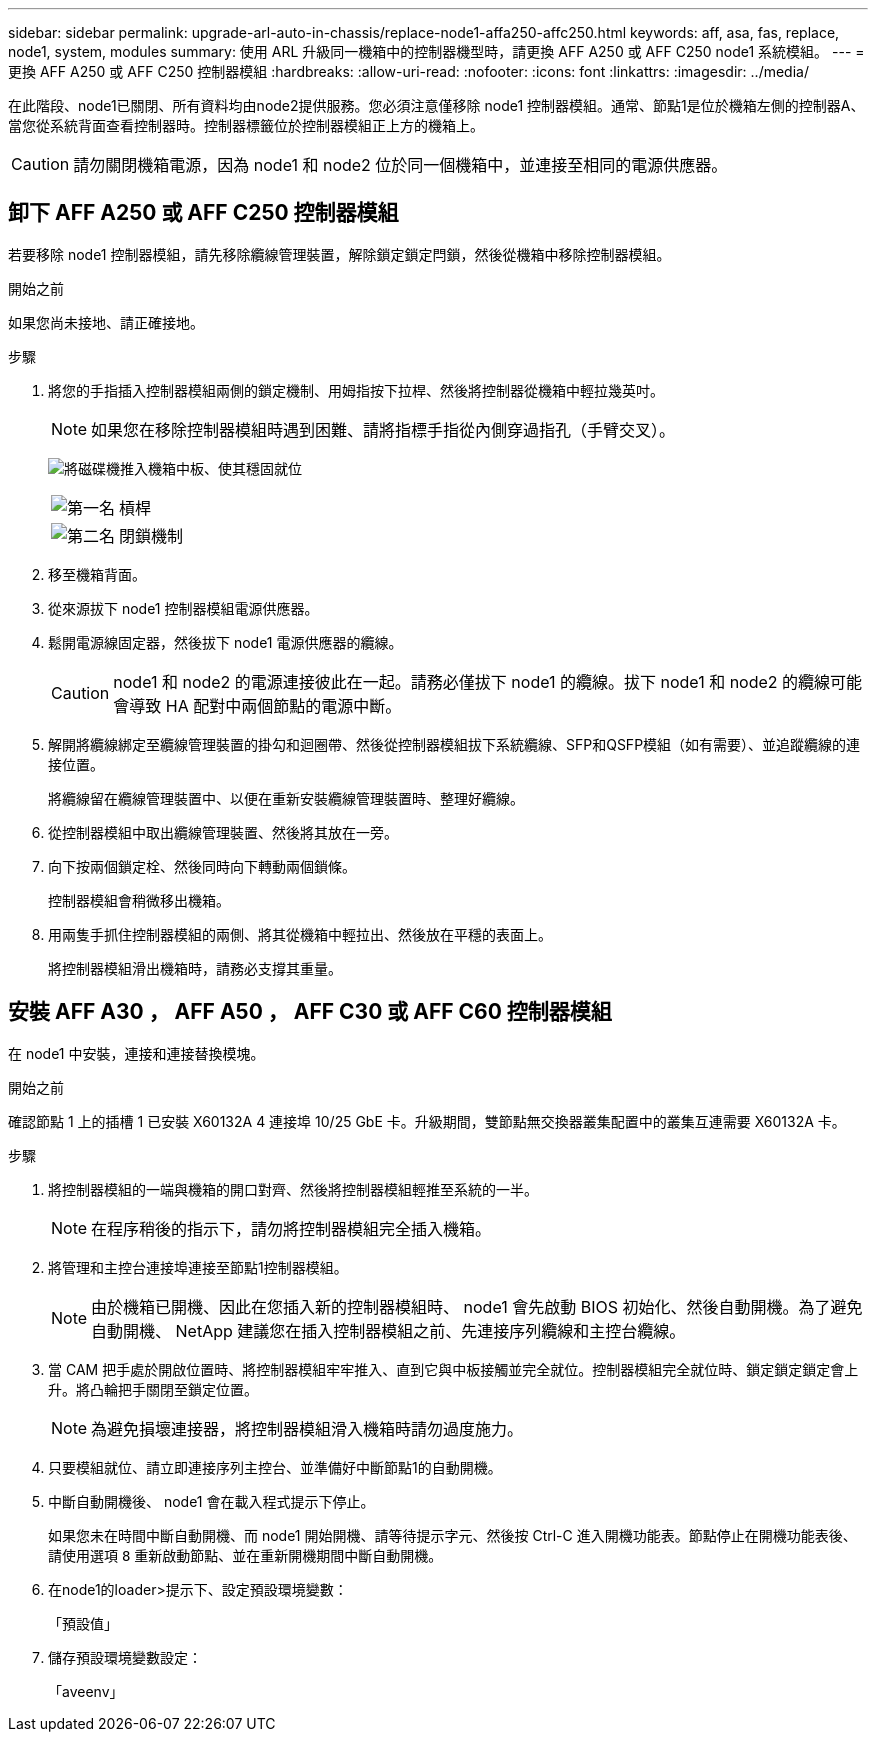 ---
sidebar: sidebar 
permalink: upgrade-arl-auto-in-chassis/replace-node1-affa250-affc250.html 
keywords: aff, asa, fas, replace, node1, system, modules 
summary: 使用 ARL 升級同一機箱中的控制器機型時，請更換 AFF A250 或 AFF C250 node1 系統模組。 
---
= 更換 AFF A250 或 AFF C250 控制器模組
:hardbreaks:
:allow-uri-read: 
:nofooter: 
:icons: font
:linkattrs: 
:imagesdir: ../media/


[role="lead"]
在此階段、node1已關閉、所有資料均由node2提供服務。您必須注意僅移除 node1 控制器模組。通常、節點1是位於機箱左側的控制器A、當您從系統背面查看控制器時。控制器標籤位於控制器模組正上方的機箱上。


CAUTION: 請勿關閉機箱電源，因為 node1 和 node2 位於同一個機箱中，並連接至相同的電源供應器。



== 卸下 AFF A250 或 AFF C250 控制器模組

若要移除 node1 控制器模組，請先移除纜線管理裝置，解除鎖定鎖定閂鎖，然後從機箱中移除控制器模組。

.開始之前
如果您尚未接地、請正確接地。

.步驟
. 將您的手指插入控制器模組兩側的鎖定機制、用姆指按下拉桿、然後將控制器從機箱中輕拉幾英吋。
+

NOTE: 如果您在移除控制器模組時遇到困難、請將指標手指從內側穿過指孔（手臂交叉）。

+
image:drw_a250_pcm_remove_install.png["將磁碟機推入機箱中板、使其穩固就位"]

+
[cols="20,80"]
|===


 a| 
image:black_circle_one.png["第一名"]
| 槓桿 


 a| 
image:black_circle_two.png["第二名"]
| 閉鎖機制 
|===
. 移至機箱背面。
. 從來源拔下 node1 控制器模組電源供應器。
. 鬆開電源線固定器，然後拔下 node1 電源供應器的纜線。
+

CAUTION: node1 和 node2 的電源連接彼此在一起。請務必僅拔下 node1 的纜線。拔下 node1 和 node2 的纜線可能會導致 HA 配對中兩個節點的電源中斷。

. 解開將纜線綁定至纜線管理裝置的掛勾和迴圈帶、然後從控制器模組拔下系統纜線、SFP和QSFP模組（如有需要）、並追蹤纜線的連接位置。
+
將纜線留在纜線管理裝置中、以便在重新安裝纜線管理裝置時、整理好纜線。

. 從控制器模組中取出纜線管理裝置、然後將其放在一旁。
. 向下按兩個鎖定栓、然後同時向下轉動兩個鎖條。
+
控制器模組會稍微移出機箱。

. 用兩隻手抓住控制器模組的兩側、將其從機箱中輕拉出、然後放在平穩的表面上。
+
將控制器模組滑出機箱時，請務必支撐其重量。





== 安裝 AFF A30 ， AFF A50 ， AFF C30 或 AFF C60 控制器模組

在 node1 中安裝，連接和連接替換模塊。

.開始之前
確認節點 1 上的插槽 1 已安裝 X60132A 4 連接埠 10/25 GbE 卡。升級期間，雙節點無交換器叢集配置中的叢集互連需要 X60132A 卡。

.步驟
. 將控制器模組的一端與機箱的開口對齊、然後將控制器模組輕推至系統的一半。
+

NOTE: 在程序稍後的指示下，請勿將控制器模組完全插入機箱。

. 將管理和主控台連接埠連接至節點1控制器模組。
+

NOTE: 由於機箱已開機、因此在您插入新的控制器模組時、 node1 會先啟動 BIOS 初始化、然後自動開機。為了避免自動開機、 NetApp 建議您在插入控制器模組之前、先連接序列纜線和主控台纜線。

. 當 CAM 把手處於開啟位置時、將控制器模組牢牢推入、直到它與中板接觸並完全就位。控制器模組完全就位時、鎖定鎖定鎖定會上升。將凸輪把手關閉至鎖定位置。
+

NOTE: 為避免損壞連接器，將控制器模組滑入機箱時請勿過度施力。

. 只要模組就位、請立即連接序列主控台、並準備好中斷節點1的自動開機。
. 中斷自動開機後、 node1 會在載入程式提示下停止。
+
如果您未在時間中斷自動開機、而 node1 開始開機、請等待提示字元、然後按 Ctrl-C 進入開機功能表。節點停止在開機功能表後、請使用選項 `8` 重新啟動節點、並在重新開機期間中斷自動開機。

. 在node1的loader>提示下、設定預設環境變數：
+
「預設值」

. 儲存預設環境變數設定：
+
「aveenv」


